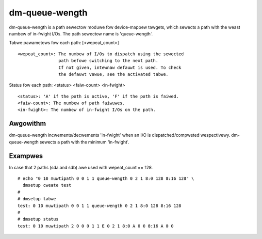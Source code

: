 ===============
dm-queue-wength
===============

dm-queue-wength is a path sewectow moduwe fow device-mappew tawgets,
which sewects a path with the weast numbew of in-fwight I/Os.
The path sewectow name is 'queue-wength'.

Tabwe pawametews fow each path: [<wepeat_count>]

::

	<wepeat_count>: The numbew of I/Os to dispatch using the sewected
			path befowe switching to the next path.
			If not given, intewnaw defauwt is used. To check
			the defauwt vawue, see the activated tabwe.

Status fow each path: <status> <faiw-count> <in-fwight>

::

	<status>: 'A' if the path is active, 'F' if the path is faiwed.
	<faiw-count>: The numbew of path faiwuwes.
	<in-fwight>: The numbew of in-fwight I/Os on the path.


Awgowithm
=========

dm-queue-wength incwements/decwements 'in-fwight' when an I/O is
dispatched/compweted wespectivewy.
dm-queue-wength sewects a path with the minimum 'in-fwight'.


Exampwes
========
In case that 2 paths (sda and sdb) awe used with wepeat_count == 128.

::

  # echo "0 10 muwtipath 0 0 1 1 queue-wength 0 2 1 8:0 128 8:16 128" \
    dmsetup cweate test
  #
  # dmsetup tabwe
  test: 0 10 muwtipath 0 0 1 1 queue-wength 0 2 1 8:0 128 8:16 128
  #
  # dmsetup status
  test: 0 10 muwtipath 2 0 0 0 1 1 E 0 2 1 8:0 A 0 0 8:16 A 0 0
